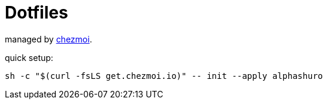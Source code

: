 # Dotfiles

managed by https://www.chezmoi.io[chezmoi].

quick setup:
```
sh -c "$(curl -fsLS get.chezmoi.io)" -- init --apply alphashuro
```
